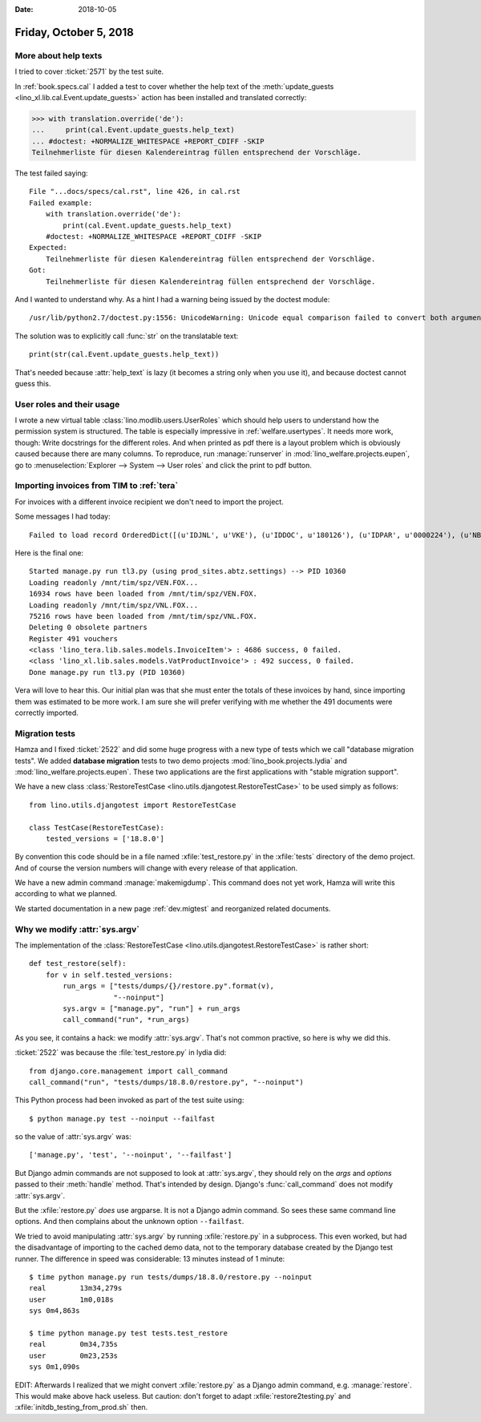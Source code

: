 :date: 2018-10-05

=======================
Friday, October 5, 2018
=======================

More about help texts
=====================

I tried to cover :ticket:`2571` by the test suite.

In :ref:`book.specs.cal` I added a test to cover whether the help text
of the :meth:`update_guests <lino_xl.lib.cal.Event.update_guests>`
action has been installed and translated correctly:

>>> with translation.override('de'):
...     print(cal.Event.update_guests.help_text)
... #doctest: +NORMALIZE_WHITESPACE +REPORT_CDIFF -SKIP
Teilnehmerliste für diesen Kalendereintrag füllen entsprechend der Vorschläge.

The test failed saying::

    File "...docs/specs/cal.rst", line 426, in cal.rst
    Failed example:
        with translation.override('de'):
            print(cal.Event.update_guests.help_text)
        #doctest: +NORMALIZE_WHITESPACE +REPORT_CDIFF -SKIP
    Expected:
        Teilnehmerliste für diesen Kalendereintrag füllen entsprechend der Vorschläge.
    Got:
        Teilnehmerliste für diesen Kalendereintrag füllen entsprechend der Vorschläge.

And I wanted to understand why.  As a hint I had a warning being
issued by the doctest module::

   /usr/lib/python2.7/doctest.py:1556: UnicodeWarning: Unicode equal comparison failed to convert both arguments to Unicode - interpreting them as being unequal

The solution was to explicitly call :func:`str` on the translatable
text::
  
    print(str(cal.Event.update_guests.help_text))

That's needed because :attr:`help_text` is lazy (it becomes a string
only when you use it), and because doctest cannot guess this.

User roles and their usage
==========================

I wrote a new virtual table :class:`lino.modlib.users.UserRoles`
which
should help users to understand how the permission system is
structured.  The table is especially impressive in
:ref:`welfare.usertypes`.  It needs more work, though: Write
docstrings for the different roles.  And when printed as pdf there is
a layout problem which is obviously caused because there are many
columns.  To reproduce, run :manage:`runserver` in
:mod:`lino_welfare.projects.eupen`, go to :menuselection:`Explorer -->
System --> User roles` and click the print to pdf button.




Importing invoices from TIM to :ref:`tera`
==========================================

For invoices with a different invoice recipient we don't need to
import the project.

Some messages I had today::

    Failed to load record OrderedDict([(u'IDJNL', u'VKE'), (u'IDDOC', u'180126'), (u'IDPAR', u'0000224'), (u'NB1', u'01.05.2018-30.06.2018'), (u'MONT', u'     15.00'), (u'ETAT', u'C'), (u'DATE', datetime.date(2018, 6, 30)), (u'DATECH', datetime.date(2018, 6, 30)), (u'NB2', u''), (u'AUTEUR', u'VW'), (u'MATCH', u''), (u'ATTRIB', u'DOP'), (u'IDMFC', u''), (u'IDPAR2', u'E930092'), (u'PERIODE', u'1806'), (u'MEMO', None), (u'DC', u'D'), (u'IDDEV', u'EUR'), (u'COURS', u'         1')]) from VEN : No Therapy with reference u'0000224'

Here is the final one::

    Started manage.py run tl3.py (using prod_sites.abtz.settings) --> PID 10360
    Loading readonly /mnt/tim/spz/VEN.FOX...
    16934 rows have been loaded from /mnt/tim/spz/VEN.FOX.
    Loading readonly /mnt/tim/spz/VNL.FOX...
    75216 rows have been loaded from /mnt/tim/spz/VNL.FOX.
    Deleting 0 obsolete partners
    Register 491 vouchers
    <class 'lino_tera.lib.sales.models.InvoiceItem'> : 4686 success, 0 failed.
    <class 'lino_xl.lib.sales.models.VatProductInvoice'> : 492 success, 0 failed.
    Done manage.py run tl3.py (PID 10360)


Vera will love to hear this. Our initial plan was that she must enter
the totals of these invoices by hand, since importing them was
estimated to be more work.  I am sure she will prefer verifying with
me whether the 491 documents were correctly imported.
  


Migration tests
===============

Hamza and I fixed :ticket:`2522` and did some huge progress with a new
type of tests which we call "database migration tests".  We added
**database migration** tests to two demo projects
:mod:`lino_book.projects.lydia` and
:mod:`lino_welfare.projects.eupen`.  These two applications are the
first applications with "stable migration support".

We have a new class :class:`RestoreTestCase
<lino.utils.djangotest.RestoreTestCase>` to be used simply as follows::
  
    from lino.utils.djangotest import RestoreTestCase

    class TestCase(RestoreTestCase):
        tested_versions = ['18.8.0']

By convention this code should be in a file named
:xfile:`test_restore.py` in the :xfile:`tests` directory of the demo
project.  And of course the version numbers will change with every
release of that application.
        
We have a new admin command :manage:`makemigdump`.  This command does
not yet work, Hamza will write this according to what we planned.

We started documentation in a new page :ref:`dev.migtest` and
reorganized related documents.
     


Why we modify :attr:`sys.argv`
==============================

The implementation of the :class:`RestoreTestCase
<lino.utils.djangotest.RestoreTestCase>` is rather short::

    def test_restore(self):
        for v in self.tested_versions:
            run_args = ["tests/dumps/{}/restore.py".format(v),
                        "--noinput"]
            sys.argv = ["manage.py", "run"] + run_args
            call_command("run", *run_args)

As you see, it contains a hack: we modify :attr:`sys.argv`.  That's
not common practive, so here is why we did this.
    
:ticket:`2522` was because the :file:`test_restore.py` in lydia did::

    from django.core.management import call_command
    call_command("run", "tests/dumps/18.8.0/restore.py", "--noinput")

This Python process had been invoked as part of the test suite using::

    $ python manage.py test --noinput --failfast
    
so the value of :attr:`sys.argv` was::
  
    ['manage.py', 'test', '--noinput', '--failfast']

But Django admin commands are not supposed to look at
:attr:`sys.argv`, they should rely on the `args` and `options` passed
to their :meth:`handle` method.  That's intended by design.  Django's
:func:`call_command` does not modify :attr:`sys.argv`.

But the :xfile:`restore.py` *does* use argparse.  It is not a Django
admin command.  So sees these same command line options.  And then
complains about the unknown option ``--failfast``.

We tried to avoid manipulating :attr:`sys.argv` by running
:xfile:`restore.py` in a subprocess. This even worked, but had the
disadvantage of importing to the cached demo data, not to the
temporary database created by the Django test runner.  The difference
in speed was considerable: 13 minutes instead of 1 minute::

    $ time python manage.py run tests/dumps/18.8.0/restore.py --noinput
    real	13m34,279s
    user	1m0,018s
    sys	0m4,863s

    $ time python manage.py test tests.test_restore
    real	0m34,735s
    user	0m23,253s
    sys	0m1,090s
   
EDIT: Afterwards I realized that we might convert :xfile:`restore.py`
as a Django admin command, e.g. :manage:`restore`.  This would make
above hack useless.  But caution: don't forget to adapt
:xfile:`restore2testing.py` and :xfile:`initdb_testing_from_prod.sh`
then.
